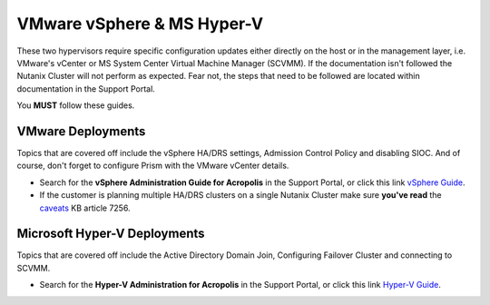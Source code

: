 VMware vSphere & MS Hyper-V
===========================

These two hypervisors require specific configuration updates either directly on the host or in the management layer, i.e. VMware's vCenter or MS System Center Virtual Machine Manager (SCVMM). If the documentation isn't followed the Nutanix Cluster will not perform as expected. Fear not, the steps that need to be followed are located within documentation in the Support Portal.

You **MUST** follow these guides.

VMware Deployments
+++++++++++++++++++

Topics that are covered off include the vSphere HA/DRS settings, Admission Control Policy and disabling SIOC. And of course, don't forget to configure Prism with the VMware vCenter details.

-   Search for the **vSphere Administration Guide for Acropolis** in the Support Portal, or click this link `vSphere Guide`_.

-   If the customer is planning multiple HA/DRS clusters on a single Nutanix Cluster make sure **you've read** the `caveats`_ KB article 7256.

.. _vSphere Guide: https://portal.nutanix.com/#/page/docs/details?targetId=vSphere-Admin6-AOS-v55:vSphere-Admin6-AOS-v55

.. _caveats: https://portal.nutanix.com/#/page/kbs/details?targetId=kA00e0000009CFWCA2


Microsoft Hyper-V Deployments
+++++++++++++++++++++++++++++

Topics that are covered off include the Active Directory Domain Join, Configuring Failover Cluster and connecting to SCVMM.

- Search for the **Hyper-V Administration for Acropolis** in the Support Portal, or click this link `Hyper-V Guide`_.

.. _Hyper-V Guide: https://portal.nutanix.com/#/page/docs/details?targetId=HyperV-Admin-AOS-v511:HyperV-Admin-AOS-v511

